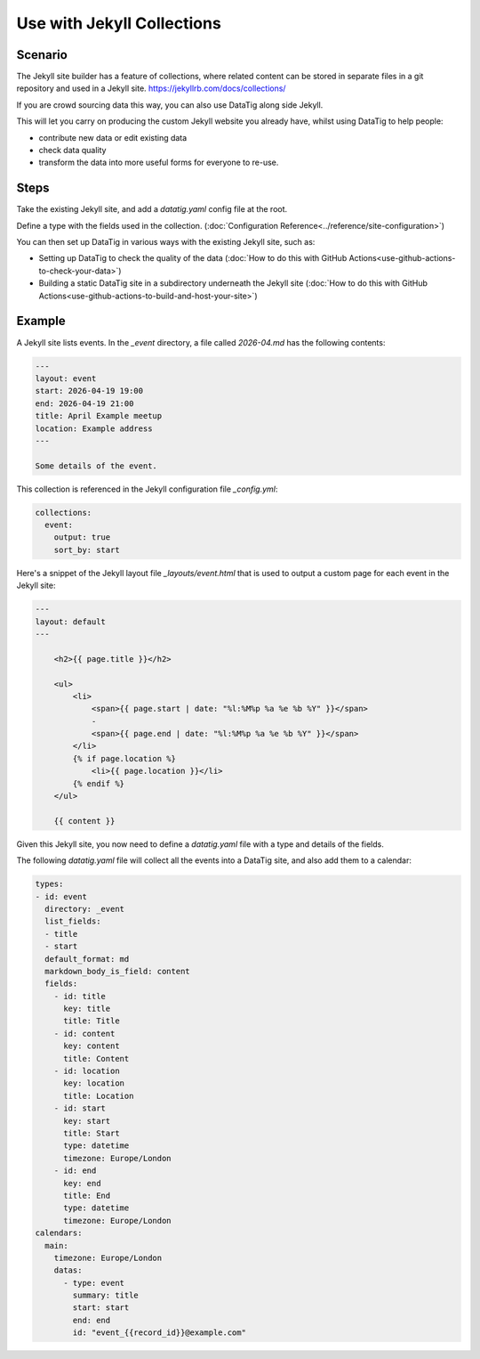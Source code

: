 Use with Jekyll Collections
===========================

Scenario
--------

The Jekyll site builder has a feature of collections, where related content can be stored in separate files in a git repository and used in a Jekyll site. https://jekyllrb.com/docs/collections/

If you are crowd sourcing data this way, you can also use DataTig along side Jekyll.

This will let you carry on producing the custom Jekyll website you already have, whilst using DataTig
to help people:

* contribute new data or edit existing data
* check data quality
* transform the data into more useful forms for everyone to re-use.

Steps
-----

Take the existing Jekyll site, and add a `datatig.yaml` config file at the root.

Define a type with the fields used in the collection. (:doc:`Configuration Reference<../reference/site-configuration>`)

You can then set up DataTig in various ways with the existing Jekyll site, such as:

* Setting up DataTig to check the quality of the data (:doc:`How to do this with GitHub Actions<use-github-actions-to-check-your-data>`)
* Building a static DataTig site in a subdirectory underneath the Jekyll site (:doc:`How to do this with GitHub Actions<use-github-actions-to-build-and-host-your-site>`)

Example
-------

A Jekyll site lists events. In the `_event` directory, a file called `2026-04.md` has the following contents:

.. code-block:: yaml

    ---
    layout: event
    start: 2026-04-19 19:00
    end: 2026-04-19 21:00
    title: April Example meetup
    location: Example address
    ---

    Some details of the event.

This collection is referenced in the Jekyll configuration file `_config.yml`:

.. code-block:: yaml

    collections:
      event:
        output: true
        sort_by: start

Here's a snippet of the Jekyll layout file `_layouts/event.html` that is used to output a custom page for each event in the Jekyll site:

.. code-block:: html

    ---
    layout: default
    ---

        <h2>{{ page.title }}</h2>

        <ul>
            <li>
                <span>{{ page.start | date: "%l:%M%p %a %e %b %Y" }}</span>
                -
                <span>{{ page.end | date: "%l:%M%p %a %e %b %Y" }}</span>
            </li>
            {% if page.location %}
                <li>{{ page.location }}</li>
            {% endif %}
        </ul>

        {{ content }}


Given this Jekyll site, you now need to define a `datatig.yaml` file with a type and details of the fields.

The following `datatig.yaml` file will collect all the events into a DataTig site, and also add them to a calendar:


.. code-block:: yaml

    types:
    - id: event
      directory: _event
      list_fields:
      - title
      - start
      default_format: md
      markdown_body_is_field: content
      fields:
        - id: title
          key: title
          title: Title
        - id: content
          key: content
          title: Content
        - id: location
          key: location
          title: Location
        - id: start
          key: start
          title: Start
          type: datetime
          timezone: Europe/London
        - id: end
          key: end
          title: End
          type: datetime
          timezone: Europe/London
    calendars:
      main:
        timezone: Europe/London
        datas:
          - type: event
            summary: title
            start: start
            end: end
            id: "event_{{record_id}}@example.com"
